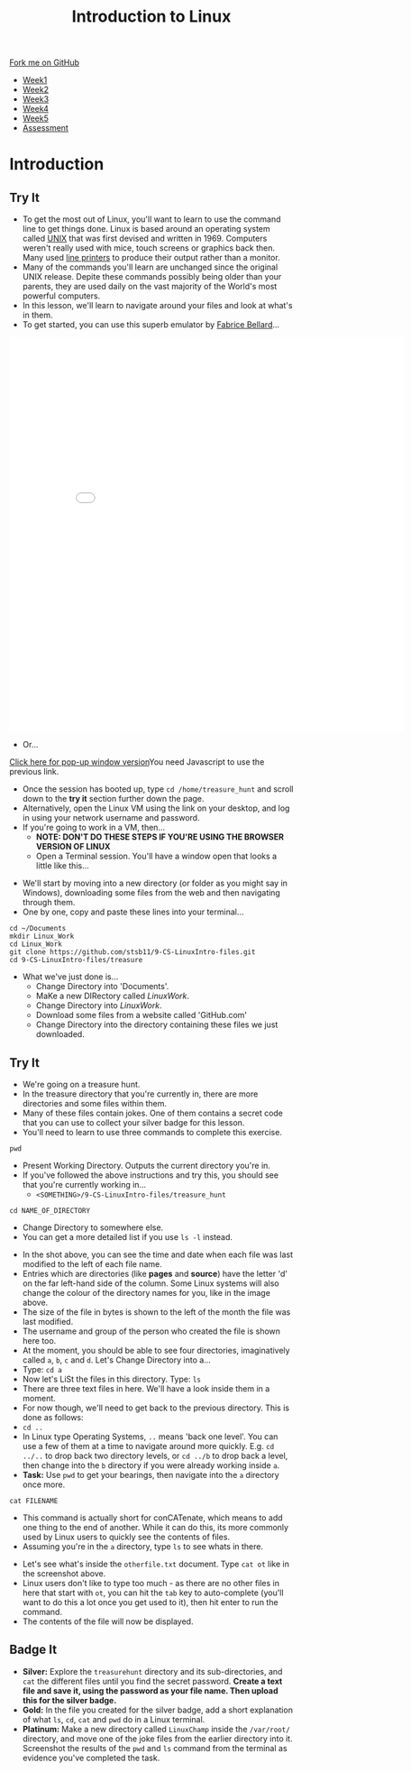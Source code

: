 #+STARTUP:indent
#+HTML_HEAD: <link rel="stylesheet" type="text/css" href="css/styles.css"/>
#+HTML_HEAD_EXTRA: <link href='https://fonts.googleapis.com/css?family=Ubuntu+Mono|Ubuntu' rel='stylesheet' type='text/css'>
#+HTML_HEAD_EXTRA: <script src="https://ajax.googleapis.com/ajax/libs/jquery/2.1.4/jquery.min.js" type="text/javascript"></script>
#+HTML_HEAD_EXTRA: <script src="js/navbar.js" type="text/javascript"></script>
#+HTML_HEAD_EXTRA: <link rel="stylesheet" type="text/css" href="css/term.css"/>
#+OPTIONS: f:nil author:nil num:nil creator:nil timestamp:nil toc:nil html-style:nil

#+TITLE: Introduction to Linux
#+AUTHOR: Stephen Brown

#+BEGIN_HTML
  <div class="github-fork-ribbon-wrapper left">
    <div class="github-fork-ribbon">
      <a href="https://github.com/stsb11/9-CS-LinuxIntro">Fork me on GitHub</a>
    </div>
  </div>
<div id="stickyribbon">
    <ul>
      <li><a href="1_Lesson.html">Week1</a></li>
      <li><a href="2_Lesson.html">Week2</a></li>
      <li><a href="3_Lesson.html">Week3</a></li>
      <li><a href="4_Lesson.html">Week4</a></li>
      <li><a href="5_Lesson.html">Week5</a></li>
      <li><a href="assessment.html">Assessment</a></li>
    </ul>
  </div>
#+END_HTML
* COMMENT Use as a template
:PROPERTIES:
:HTML_CONTAINER_CLASS: activity
:END:
** Learn It
:PROPERTIES:
:HTML_CONTAINER_CLASS: learn
:END:

** Research It
:PROPERTIES:
:HTML_CONTAINER_CLASS: research
:END:

** Design It
:PROPERTIES:
:HTML_CONTAINER_CLASS: design
:END:

** Build It
:PROPERTIES:
:HTML_CONTAINER_CLASS: build
:END:

** Test It
:PROPERTIES:
:HTML_CONTAINER_CLASS: test
:END:

** Run It
:PROPERTIES:
:HTML_CONTAINER_CLASS: run
:END:

** Document It
:PROPERTIES:
:HTML_CONTAINER_CLASS: document
:END:

** Code It
:PROPERTIES:
:HTML_CONTAINER_CLASS: code
:END:

** Program It
:PROPERTIES:
:HTML_CONTAINER_CLASS: program
:END:

** Try It
:PROPERTIES:
:HTML_CONTAINER_CLASS: try
:END:

** Badge It
:PROPERTIES:
:HTML_CONTAINER_CLASS: badge
:END:

** Save It
:PROPERTIES:
:HTML_CONTAINER_CLASS: save
:END:

* Introduction
:PROPERTIES:
:HTML_CONTAINER_CLASS: activity
:END:
** Try It
:PROPERTIES:
:HTML_CONTAINER_CLASS: try
:END:
- To get the most out of Linux, you'll want to learn to use the command line to get things done. Linux is based around an operating system called [[https://en.wikipedia.org/wiki/Unix][UNIX]] that was first devised and written in 1969. Computers weren't really used with mice, touch screens or graphics back then. Many used [[https://en.wikipedia.org/wiki/Line_printer][line printers]] to produce their output rather than a monitor. 
- Many of the commands you'll learn are unchanged since the original UNIX release. Depite these commands possibly being older than your parents, they are used daily on the vast majority of the World's most powerful computers. 
- In this lesson, we'll learn to navigate around your files and look at what's in them. 
- To get started, you can use this superb emulator by [[http://www.bellard.org][Fabrice Bellard]]...
#+BEGIN_HTML
<iframe src="./js/jslinux/index.html" height=700px width=700px frameborder=0></iframe>
#+END_HTML
- Or...
#+BEGIN_HTML
<a href="#" onClick="window.open('./js/jslinux/index.html','pagename','resizable,height=700,width=700'); return false;">Click here for pop-up window version</a><noscript>You need Javascript to use the previous link.</noscript>
#+END_HTML
- Once the session has booted up, type =cd /home/treasure_hunt= and scroll down to the *try it* section further down the page.
- Alternatively, open the Linux VM using the link on your desktop, and log in using your network username and password. 
- If you're going to work in a VM, then...
   -  *NOTE: DON'T DO THESE STEPS IF YOU'RE USING THE BROWSER VERSION OF LINUX*
   - Open a Terminal session. You'll have a window open that looks a little like this...
[[./img/term.png]]
   - We'll start by moving into a new directory (or folder as you might say in Windows), downloading some files from the web and then navigating through them.
   - One by one, copy and paste these lines into your terminal...
#+begin_src
cd ~/Documents
mkdir Linux_Work
cd Linux_Work
git clone https://github.com/stsb11/9-CS-LinuxIntro-files.git
cd 9-CS-LinuxIntro-files/treasure
#+end_src

- What we've just done is...
   - Change Directory into 'Documents'.
   - MaKe a new DIRectory called /LinuxWork/. 
   - Change Directory into /LinuxWork/.
   - Download some files from a website called 'GitHub.com'
   - Change Directory into the directory containing these files we just downloaded.
** Try It
:PROPERTIES:
:HTML_CONTAINER_CLASS: research
:END:
- We're going on a treasure hunt.
- In the treasure directory that you're currently in, there are more directories and some files within them. 
- Many of these files contain jokes. One of them contains a secret code that you can use to collect your silver badge for this lesson. 
- You'll need to learn to use three commands to complete this exercise.
#+begin_src
pwd
#+end_src
- Present Working Directory. Outputs the current directory you're in.
- If you've followed the above instructions and try this, you should see that you're currently working in...
   - =<SOMETHING>/9-CS-LinuxIntro-files/treasure_hunt=
#+begin_src
cd NAME_OF_DIRECTORY
#+end_src
- Change Directory to somewhere else.
- You can get a more detailed list if you use =ls -l= instead. 
[[./img/ls-l.png]]
- In the shot above, you can see the time and date when each file was last modified to the left of each file name.
- Entries which are directories (like *pages* and *source*) have the letter 'd' on the far left-hand side of the column. Some Linux systems will also change the colour of the directory names for you, like in the image above. 
- The size of the file in bytes is shown to the left of the month the file was last modified.
- The username and group of the person who created the file is shown here too.
- At the moment, you should be able to see four directories, imaginatively called =a=, =b=, =c= and =d=. Let's Change Directory into a...
- Type: =cd a=
- Now let's LiSt the files in this directory. Type: =ls=
- There are three text files in here. We'll have a look inside them in a moment.
- For now though, we'll need to get back to the previous directory. This is done as follows:
- =cd ..=
- In Linux type Operating Systems, =..= means 'back one level'. You can use a few of them at a time to navigate around more quickly. E.g. =cd ../..= to drop back two directory levels, or =cd ../b= to drop back a level, then change into the =b= directory if you were already working inside =a=.
- *Task:* Use =pwd= to get your bearings, then navigate into the =a= directory once more. 

#+begin_src
cat FILENAME
#+end_src
- This command is actually short for conCATenate, which means to add one thing to the end of another. While it can do this, its more commonly used by Linux users to quickly see the contents of files.
- Assuming you're in the =a= directory, type =ls= to see whats in there.
[[./img/cat.png]]
- Let's see what's inside the =otherfile.txt= document. Type =cat ot= like in the screenshot above.
- Linux users don't like to type too much - as there are no other files in here that start with =ot=, you can hit the =tab= key to auto-complete (you'll want to do this a lot once you get used to it), then hit enter to run the command.
- The contents of the file will now be displayed. 
** Badge It
:PROPERTIES:
:HTML_CONTAINER_CLASS: badge
:END:
- *Silver:* Explore the =treasurehunt= directory and its sub-directories, and =cat= the different files until you find the secret password. *Create a text file and save it, using the password as your file name. Then upload this for the silver badge.*
- *Gold:* In the file you created for the silver badge, add a short explanation of what =ls=, =cd=, =cat= and =pwd= do in a Linux terminal. 
- *Platinum:* Make a new directory called =LinuxChamp= inside the =/var/root/= directory, and move one of the joke files from the earlier directory into it. Screenshot the results of the =pwd= and =ls= command from the terminal as evidence you've completed the task.
